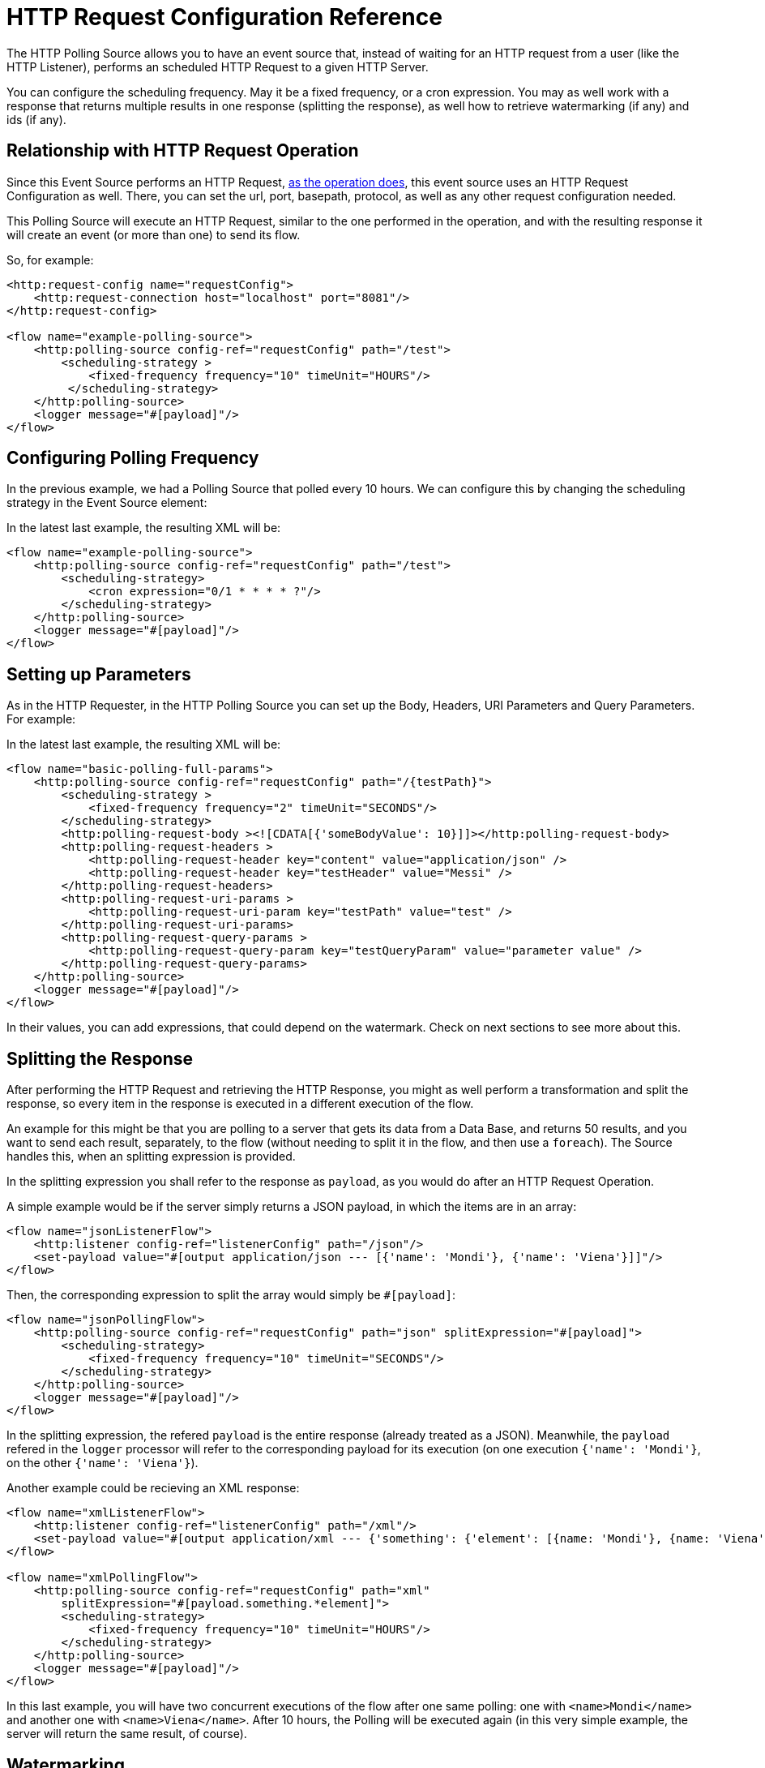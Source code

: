 = HTTP Request Configuration Reference
:page-aliases: connectors::http/http-polling-source-ref.adoc

The HTTP Polling Source allows you to have an event source that, instead of waiting for an HTTP request from a user (like the HTTP Listener), performs an scheduled HTTP Request to a given HTTP Server.

You can configure the scheduling frequency. May it be a fixed frequency, or a cron expression. You may as well work with a response that returns multiple results in one response (splitting the response), as well how to retrieve watermarking (if any) and ids (if any).

== Relationship with HTTP Request Operation

Since this Event Source performs an HTTP Request, xref:http-request-ref.adoc[as the operation does], this event source uses an HTTP Request Configuration as well. There, you can set the url, port, basepath, protocol, as well as any other request configuration needed.

This Polling Source will execute an HTTP Request, similar to the one performed in the operation, and with the resulting response it will create an event (or more than one) to send its flow.

So, for example: 

[source,xml,linenums]
----
<http:request-config name="requestConfig">
    <http:request-connection host="localhost" port="8081"/>
</http:request-config>

<flow name="example-polling-source">
    <http:polling-source config-ref="requestConfig" path="/test">
        <scheduling-strategy >
            <fixed-frequency frequency="10" timeUnit="HOURS"/>
         </scheduling-strategy>        
    </http:polling-source>
    <logger message="#[payload]"/>
</flow>
----

== Configuring Polling Frequency

In the previous example, we had a Polling Source that polled every 10 hours. We can configure this by changing the scheduling strategy in the Event Source element:

[ADD IMAGES]

In the latest last example, the resulting XML will be: 

[source,xml,linenums]
----
<flow name="example-polling-source">
    <http:polling-source config-ref="requestConfig" path="/test">
        <scheduling-strategy>
            <cron expression="0/1 * * * * ?"/>
        </scheduling-strategy>
    </http:polling-source>
    <logger message="#[payload]"/>
</flow>
----

== Setting up Parameters

As in the HTTP Requester, in the HTTP Polling Source you can set up the Body, Headers, URI Parameters and Query Parameters. For example: 

[ADD IMAGE/S]

In the latest last example, the resulting XML will be: 

[source,xml,linenums]
----
<flow name="basic-polling-full-params">
    <http:polling-source config-ref="requestConfig" path="/{testPath}">
        <scheduling-strategy >
            <fixed-frequency frequency="2" timeUnit="SECONDS"/>
        </scheduling-strategy>
        <http:polling-request-body ><![CDATA[{'someBodyValue': 10}]]></http:polling-request-body>
        <http:polling-request-headers >
            <http:polling-request-header key="content" value="application/json" />
            <http:polling-request-header key="testHeader" value="Messi" />
        </http:polling-request-headers>
        <http:polling-request-uri-params >
            <http:polling-request-uri-param key="testPath" value="test" />
        </http:polling-request-uri-params>
        <http:polling-request-query-params >
            <http:polling-request-query-param key="testQueryParam" value="parameter value" />
        </http:polling-request-query-params>
    </http:polling-source>
    <logger message="#[payload]"/>
</flow>
----


In their values, you can add expressions, that could depend on the watermark. Check on next sections to see more about this. 

[FOR DOCS TEAM: even though the last paragraph is true, there is a problem: given that the sdk doesn't allow sources to have expressions we have a way for the users to add expressions here without the sdk not letting deploy the application, but it won't have Studio Support. I don't know how to phrase this in a way it doesn't sound... bad]

== Splitting the Response

After performing the HTTP Request and retrieving the HTTP Response, you might as well perform a transformation and split the response, so every item in the response is executed in a different execution of the flow.

An example for this might be that you are polling to a server that gets its data from a Data Base, and returns 50 results, and you want to send each result, separately, to the flow (without needing to split it in the flow, and then use a `foreach`). The Source handles this, when an splitting expression is provided.

In the splitting expression you shall refer to the response as `payload`, as you would do after an HTTP Request Operation.

A simple example would be if the server simply returns a JSON payload, in which the items are in an array:

[source,xml,linenums]
----
<flow name="jsonListenerFlow">
    <http:listener config-ref="listenerConfig" path="/json"/>
    <set-payload value="#[output application/json --- [{'name': 'Mondi'}, {'name': 'Viena'}]]"/>
</flow>
----

Then, the corresponding expression to split the array would simply be `#[payload]`:

[source,xml,linenums]
----
<flow name="jsonPollingFlow">
    <http:polling-source config-ref="requestConfig" path="json" splitExpression="#[payload]">
        <scheduling-strategy>
            <fixed-frequency frequency="10" timeUnit="SECONDS"/>
        </scheduling-strategy>
    </http:polling-source>
    <logger message="#[payload]"/>
</flow>
----

In the splitting expression, the refered `payload` is the entire response (already treated as a JSON). Meanwhile, the `payload` refered in the `logger` processor will refer to the corresponding payload for its execution (on one execution `{'name': 'Mondi'}`, on the other `{'name': 'Viena'}`).

Another example could be recieving an XML response:

[source,xml,linenums]
----
<flow name="xmlListenerFlow">
    <http:listener config-ref="listenerConfig" path="/xml"/>
    <set-payload value="#[output application/xml --- {'something': {'element': [{name: 'Mondi'}, {name: 'Viena'}]}}]"/>
</flow>

<flow name="xmlPollingFlow">
    <http:polling-source config-ref="requestConfig" path="xml"
        splitExpression="#[payload.something.*element]">
        <scheduling-strategy>
            <fixed-frequency frequency="10" timeUnit="HOURS"/>
        </scheduling-strategy>
    </http:polling-source>
    <logger message="#[payload]"/>
</flow>
----

In this last example, you will have two concurrent executions of the flow after one same polling: one with `<name>Mondi</name>` and another one with `<name>Viena</name>`. After 10 hours, the Polling will be executed again (in this very simple example, the server will return the same result, of course).

== Watermarking

In previous examples we have already seen a problem: the server returns always the same response. Of course, these were simple examples, but the situation would be quite similar in more complex scenarios: how can the server know that it has to send the "next" response? You can send headers, uri parameters, a body, or query parameters, but if these are always the same values, there wouldn't be any way that, from the Request, the server would be to know which is the "following" response.

To solve this, we have watermarking. In polling scenarios, the server should return a watermark value. This could be directly on the payload itself, or in every item. For example, this could be a timestamp. The timestamp could refer to the entire collection, or every item could have its own.

In any case, you can provide a watermark expression. This expression will be used to extract the watermark from the response. Then, you can use this watermark to send the subsequent requests to the server. You can use expressions for the Body, Headers, URI Parameters and Query Parameters's values, that can depend on this watermark value, using the `watermark` placeholder. One thing to consider: in the first execution, the `watermark` placeholder value will be `null`, which you might want to consider (in the server or the expression where the placeholder is used).
To refer to the entire payload in the watermark expression, use the `payload` placeholder (as in the splitting expression), and `item` placeholder, to refer to the item. This watermarking expression will be applied to every item, one by one.

Consider the follwing HTTP Listener Flow:
[source,xml,linenums]
----
<flow name="watermarkInPayloadListenerFlow">
    <http:listener config-ref="watermarkListenerConfig" path="/watermark-payload"/>
    <choice>
        <when expression="#[payload.watermark == null]">
            <set-payload value="#[output application/json --- {'items': [{'name': 'Eze'}, {'name': 'Fabi'}, {'name': 'Sofi'}], 'wm': 0}]"/>
        </when>
        <when expression="#[payload.watermark == '0']">
            <set-payload value="#[output application/json --- {'items': [{'name': 'Euge'}, {'name': 'Juli'}], 'wm': 1}]"/>
        </when>
        <when expression="#[payload.watermark == '1']">
            <set-payload value="#[output application/json --- {'items': [{'name': 'Pablo'}, {'name': 'Martín'}], 'wm': 2}]"/>
        </when>
        <otherwise>
            <set-payload value="#[output application/json --- {'items': [], 'wm': 3}]"/>
        </otherwise>
    </choice>
</flow>
----

In this case, when there is no watermark, a first payload is return, with a watermark value in it (set in the `wm` property). In the second polling iteration, a watermark value would be expected to be used, so the payload is different. In this case, coming from the request's payload.

We can achieve this like this:

[source,xml,linenums]
----
<flow name="watermarkInPayloadPollingFlow">
    <http:polling-source config-ref="watermarkRequestConfig" path="watermark-payload"
        splitExpression="#[payload.items]" watermarkExpression="#[payload.wm]">
        <scheduling-strategy>
            <fixed-frequency frequency="5" timeUnit="MINUTES"/>
        </scheduling-strategy>
        <http:polling-request-body><![CDATA[#[output application/json --- {'watermark': watermark}]]]></http:polling-request-body>
        <http:polling-request-headers >
            <http:polling-request-header key="Content-Type" value="application/json" />
        </http:polling-request-headers>
    </http:polling-source>
    <logger message="#[payload]"/>
</flow>
----

You can see how the `watermark` placeholder is being used in the `water-expression`, retrieving the watermark from the property `wm` from the response.
With this, in the first iteration we will have 3 executions of the flow (one with `{name: 'Eze'}`, another one for `{name: 'Fabi'}`, and another one with `{name: 'Sofi'}`). In the second iteration, 5 minutes later, we will have 2 executions (one with `{name: 'Euge'}` and another one with `{name: 'Juli'}`). 5 minutes later, we will have a third polling iteration, which will end up in two more executions of the flow (one with `{name: 'Pablo'}` and another one with `{name: Martin}`). Afterwards, we will continue having iterations but since the results will be empty, no executions of the flow are going to be made.

This was an example extracting the watermark from the entire payload, and then using it in the Body of the request. A similar example would be to extract it from each item, and then using it in the Query Parameters. Of course, this depends completely on how the HTTP server uses this watermarking values.

[source,xml,linenums]
----
<flow name="watermarkIntoQueryParamsListenerFlow">
    <http:listener config-ref="watermarkListenerConfig" path="/watermark-into-query"/>
    <choice>
        <when expression="#[attributes.queryParams.watermark == '0']">
            <set-payload value="#[output application/json --- {'items': [{'name': 'Rodro', 'wm': 1}, {'name': 'Steve', 'wm': 2}, {'name': 'Juan', 'wm': 3}]}]"/>
        </when>
        <when expression="#[attributes.queryParams.watermark == '2']">
            <set-payload value="#[output application/json --- {'items': [{'name': 'Axel', 'wm': 4}, {'name': 'Mariano', 'wm': 5}]}]"/>
        </when>
        <when expression="#[attributes.queryParams.watermark == '5']">
            <set-payload value="#[output application/json --- {'items': [{'name': 'Ivan', 'wm': 6}, {'name': 'Hyeran', 'wm': 7}]}]"/>
        </when>
        <otherwise>
            <set-payload value="#[output application/json --- {'items': []}]"/>
        </otherwise>
    </choice>
</flow>

<flow name="watermarkIntoQueryParamsPollingFlow">
    <http:polling-source config-ref="watermarkRequestConfig" path="watermark-into-query"
        splitExpression="#[payload.items]" watermarkExpression="#[item.wm]">
        <scheduling-strategy>
            <fixed-frequency frequency="1" timeUnit="SECONDS"/>
        </scheduling-strategy>
        <http:polling-request-query-params >
            <http:polling-request-query-param key="watermark" value="#[watermark default 0]" />
        </http:polling-request-query-params>
    </http:polling-source>
    <logger message="#[payload]"/>
</flow>
----

== Idempotency

Another feature used in Polling Sources is Idempotency. This is to avoid the concurrent execution of two flows with the same_ payload identification. This way, we can ensure that payloads with the same id are going to processed not concurrently. For more information about Idempotency, please refer to its documentation.

To add idempotency to this Polling Source, you just need to add an id expression, similar to the watermarking expression, to retrieve the id from the item. You can use `payload` and `item` placeholders in this expression.

For example:

[source,xml,linenums]
----
<flow name="identityWithoutWatermarkListenerFlow">
    <http:listener config-ref="watermarkListenerConfig" path="/identity-no-watermark"/>
    <set-payload value="#[output application/json --- {'items': [{'name': 'Rodro', 'value': 5}, {'name': 'Eze', 'value': 8}, {'name': 'MG', 'value': 7}, {'name': 'Rodro', 'value': 14}]}]"/>
</flow>

<flow name="identityWithoutWatermarkPollingFlow">
    <http:polling-source config-ref="watermarkRequestConfig" path="identity-no-watermark"
        splitExpression="#[payload.items]" idExpression="#[item.name]">
        <scheduling-strategy>
            <fixed-frequency frequency="1" timeUnit="HOURS"/>
        </scheduling-strategy>
    </http:polling-source>
    <logger message="#[payload]"/>
</flow>
----

In this example, the first three items will execute the flow concurrently, and it is ensured that the 4th item will only start being processed after the first item (both with same ID) is finished processing.

== Response Validation

Another thing to consider is wether the response is actually a valid or correct response. For this, as in the HTTP Request Operation, you can add a Response Validator. Please refer to xref:http-request-ref#HTTP-Response-Validation[HTTP Request Operation] documentation for more information about Response Validators.

For example:

[source,xml,linenums]
----
<flow name="responseErrorListenerFlow">
    <http:listener config-ref="responseListenerConfig" path="/response-error">
        <http:response statusCode="301"/>
    </http:listener>
    <set-payload value="#[output application/json --- [{'name': 'ex1'}, {'name': 'ex2'}, {'name': 'ex3'}]]"/>
</flow>

<flow name="responseErrorPollingFlow">
    <http:polling-source config-ref="responseRequestConfig" path="response-error"
        splitExpression="#[payload]">
        <scheduling-strategy>
            <fixed-frequency frequency="10" timeUnit="SECONDS"/>
        </scheduling-strategy>
        <http:response-validator>
            <http:success-status-code-validator values="200..299" />
        </http:response-validator>
    </http:polling-source>
    <logger message="#[payload]"/>
</flow>
----

In this case, since the server always returns a status code of 301, and the validator expects from 200 to 299, the response will always fail in this simple example. This means the flow is not going to be executed. The payload will only be considered valid when the response validator defines it so (and the splitting, watermarking and idempotency will only be applied then).

The default response validator is a Status Code Validator from values from 200 to 399.

== References

[Put references to docs related to HTTP Request, Polling sources in general, watermarking, idempotency]


